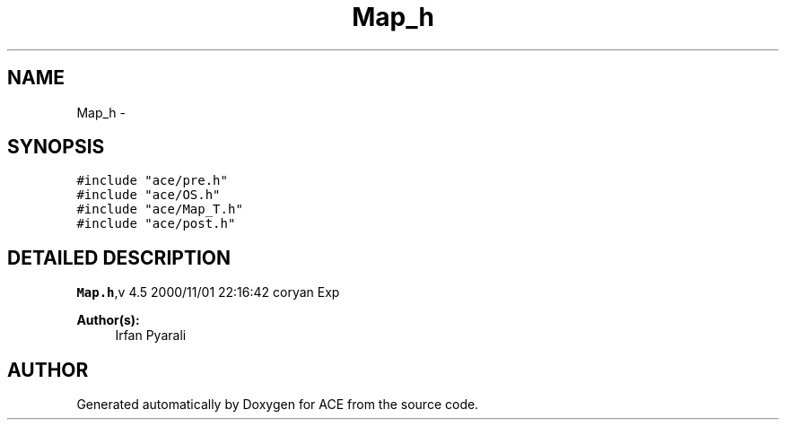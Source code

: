 .TH Map_h 3 "5 Oct 2001" "ACE" \" -*- nroff -*-
.ad l
.nh
.SH NAME
Map_h \- 
.SH SYNOPSIS
.br
.PP
\fC#include "ace/pre.h"\fR
.br
\fC#include "ace/OS.h"\fR
.br
\fC#include "ace/Map_T.h"\fR
.br
\fC#include "ace/post.h"\fR
.br

.SH DETAILED DESCRIPTION
.PP 
.PP
\fBMap.h\fR,v 4.5 2000/11/01 22:16:42 coryan Exp
.PP
\fBAuthor(s): \fR
.in +1c
 Irfan Pyarali
.PP
.SH AUTHOR
.PP 
Generated automatically by Doxygen for ACE from the source code.